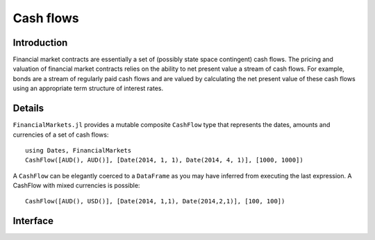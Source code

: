Cash flows
===============================================================================

Introduction
-------------------------------------------------------------------------------

Financial market contracts are essentially a set of (possibly state space contingent) cash flows. The pricing and valuation of financial market contracts relies on the ability to net present value a stream of cash flows. For example, bonds are a stream of regularly paid cash flows and are valued by calculating the net present value of these cash flows using an appropriate term structure of interest rates.

Details
-------------------------------------------------------------------------------

``FinancialMarkets.jl`` provides a mutable composite ``CashFlow`` type that represents the dates, amounts and currencies of a set of cash flows::

    using Dates, FinancialMarkets
    CashFlow([AUD(), AUD()], [Date(2014, 1, 1), Date(2014, 4, 1)], [1000, 1000])

A ``CashFlow`` can be elegantly coerced to a ``DataFrame`` as you may have inferred from executing the last expression. A CashFlow with mixed currencies is possible::

    CashFlow([AUD(), USD()], [Date(2014, 1,1), Date(2014,2,1)], [100, 100])

Interface
-------------------------------------------------------------------------------

.. function:: CashFlow(currency::Vector{Currency}, date::Vector{TimeType}, amount::Vector{Real}) -> CashFlow

    This is the CashFlow type's inner constructor. The inner constructor simply checks that the length of each of the arguments is the same. Note that since Julia's type parameters are invariant, this method will only work where ``currency`` is contains more than one type of currency (the vector will be promoted to a ``Vector{Currency}``).

.. function:: CashFlow(currency::Currency, date::TimeType, amount::Real) -> Cashflow

    This allows for the quick creation of ``CashFlow`` with one cash flow. It simply turns the arguments into length one vectors and calls the default constructor.

.. function:: CashFlow{C<:Currency, T<:TimeType, R<:Real}(currency::Vector{C}, date::Vector{T}, amount::Vector{R}) -> CashFlow

    This allows for the construction of ``CashFlow`` where the ``currency`` field contains only one type of currency.

.. function:: DataFrame(cf::CashFlow) -> DataFrame

    This creates a ``DataFrame`` representation of a ``CashFlow``. It is used to nicely present a ``CashFlow`` instance in the REPL.
